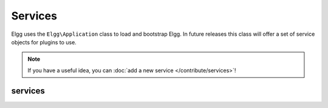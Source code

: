 Services
########

Elgg uses the ``Elgg\Application`` class to load and bootstrap Elgg. In future releases this
class will offer a set of service objects for plugins to use.

.. note::

    If you have a useful idea, you can :doc:`add a new service </contribute/services>`!

services
--------

